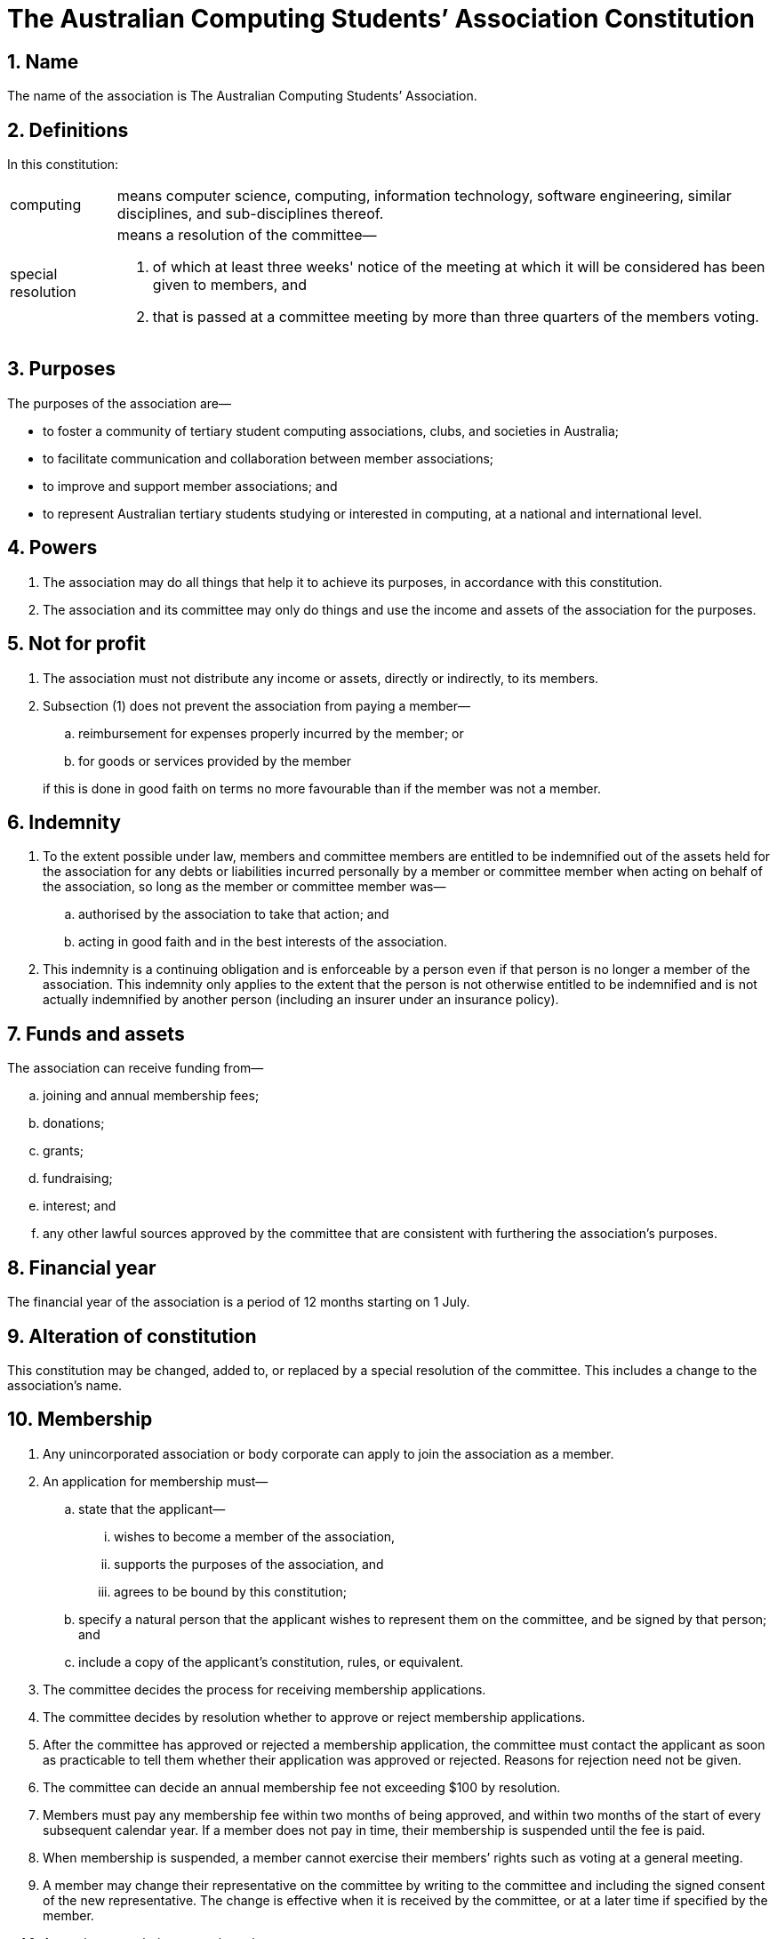 = The Australian Computing Students`' Association Constitution

:sectnums:

== Name

The name of the association is The Australian Computing Students`' Association.

== Definitions

In this constitution:

[horizontal]
computing:: means computer science, computing, information technology, software engineering, similar disciplines, and sub-disciplines thereof.
special resolution:: means a resolution of the committee&#8212;
. of which at least three weeks' notice of the meeting at which it will be considered has been given to members, and
. that is passed at a committee meeting by more than three quarters of the members voting.

== Purposes

The purposes of the association are&#8212;

* to foster a community of tertiary student computing associations, clubs, and societies in Australia;

* to facilitate communication and collaboration between member associations;

* to improve and support member associations; and

* to represent Australian tertiary students studying or interested in computing, at a national and international level.

== Powers

. The association may do all things that help it to achieve its purposes, in accordance with this constitution.

. The association and its committee may only do things and use the income and assets of the association for the purposes.

== Not for profit

. The association must not distribute any income or assets, directly or indirectly, to its members.

. Subsection (1) does not prevent the association from paying a member&#8212;
+
--
.. reimbursement for expenses properly incurred by the member; or

.. for goods or services provided by the member

if this is done in good faith on terms no more favourable than if the member was not a member.
--

== Indemnity

. To the extent possible under law, members and committee members are entitled to be indemnified out of the assets held for the association for any debts or liabilities incurred personally by a member or committee member when acting on behalf of the association, so long as the member or committee member was&#8212;
.. authorised by the association to take that action; and
.. acting in good faith and in the best interests of the association.

. This indemnity is a continuing obligation and is enforceable by a person even if that person is no longer a member of the association. This indemnity only applies to the extent that the person is not otherwise entitled to be indemnified and is not actually indemnified by another person (including an insurer under an insurance policy).

== Funds and assets

The association can receive funding from&#8212;

[loweralpha]
. joining and annual membership fees;
. donations;
. grants;
. fundraising;
. interest; and
. any other lawful sources approved by the committee that are consistent with furthering the association’s purposes.

== Financial year

The financial year of the association is a period of 12 months starting on 1 July.

== Alteration of constitution

This constitution may be changed, added to, or replaced by a special resolution of the committee. This includes a change to the association’s name.

//== Record-keeping
//
//. The association must make and keep written financial records that&#8212;
//.. correctly record and explain the association’s transactions and financial position and performance, and
//.. enable true and fair financial statements to be prepared and to be audited.
//
//. The association must also keep written records that correctly record its operations, and be able to produce these records if required by law.
//
//. The association must retain its records for at least seven years, or as otherwise required by any laws that may apply (for example, taxation law).
//
//. The committee members must take reasonable steps to ensure that the association’s records are kept safe.

== Membership

. Any unincorporated association or body corporate can apply to join the association as a member.

. An application for membership must&#8212;

.. state that the applicant&#8212;
... wishes to become a member of the association,
... supports the purposes of the association, and
... agrees to be bound by this constitution;

.. specify a natural person that the applicant wishes to represent them on the committee, and be signed by that person; and

.. include a copy of the applicant's constitution, rules, or equivalent.

. The committee decides the process for receiving membership applications.

. The committee decides by resolution whether to approve or reject membership applications.

. After the committee has approved or rejected a membership application, the committee must contact the applicant as soon as practicable to tell them whether their application was approved or rejected. Reasons for rejection need not be given.

. The committee can decide an annual membership fee not exceeding $100 by resolution.

. Members must pay any membership fee within two months of being approved, and within two months of the start of every subsequent calendar year. If a member does not pay in time, their membership is suspended until the fee is paid.

. When membership is suspended, a member cannot exercise their members’ rights such as voting at a general meeting.

. A member may change their representative on the committee by writing to the committee and including the signed consent of the new representative. The change is effective when it is received by the committee, or at a later time if specified by the member.

. A member stops being a member when&#8212;
.. their membership is cancelled by a resolution of the committee that is passed at a committee meeting by more than two thirds of the members voting; or
.. they resign by writing to the committee; or
.. they are wound up, become insolvent, or come to have no members.

. If a member resigns, the association is not required to refund any membership fees already paid.

== Register of members

The association must maintain a register of members that includes the name and contact details (an email address is sufficient) of each member and each member's representative.

== The committee

. The association is governed by a committee consisting of one representative nominated by each member.

. The committee can exercise all powers and functions of the association.

. The committee can delegate any of its powers and functions to a committee member or a sub-committee, other than this power of delegation or a duty that applies to the committee or particular committee member under Australian laws.

. The committee may appoint and remove committee members to and from any positions (such as President, Vice-President, Treasurer and Secretary) and decide their responsibilities in those roles.

== Committee meetings

. The committee can decide how often it meets, and the way in which it meets, including by allowing committee members to attend through technology, so long as it allows everyone to communicate.

. The committee members present at a meeting can choose who will chair that meeting.

. A majority (more than half) of committee members must be present (either in person or through the use of technology) for the meeting to be validly held (this is the quorum for committee meetings).

. A resolution is passed if more than half of the committee members voting at the committee meeting vote in favour of the resolution.

. The committee can pass circular resolutions. To pass a circular resolution, committee members must agree to it in writing, including by email or other electronic communication, and it is passed once more than three quarters of committee members have agreed to it.

== Annual general meeting

. Within three months of the end of each financial year, the committee must hold a committee meeting that will serve as the annual general meeting (AGM) of the association.

. The committee must notify all members in writing of the date, time, location, and business to be considered three weeks before an AGM.

. The business of the AGM is to confirm the minutes of the previous AGM, receive reports and statements on the previous financial year, and any other business of which notice is given.

== Winding up

. The committee can voluntarily wind up the association by special resolution.

. If the association is wound up, after it has paid all debts and other liabilities (including the costs of winding up), any remaining assets, subject to the requirements of Australian laws and any Australian court order, must be distributed to another body or other bodies with similar purposes, and which is/are not carried on for the profit or gain of members.

. The body or bodies to which the surplus assets are to be given must be decided by special resolution.
